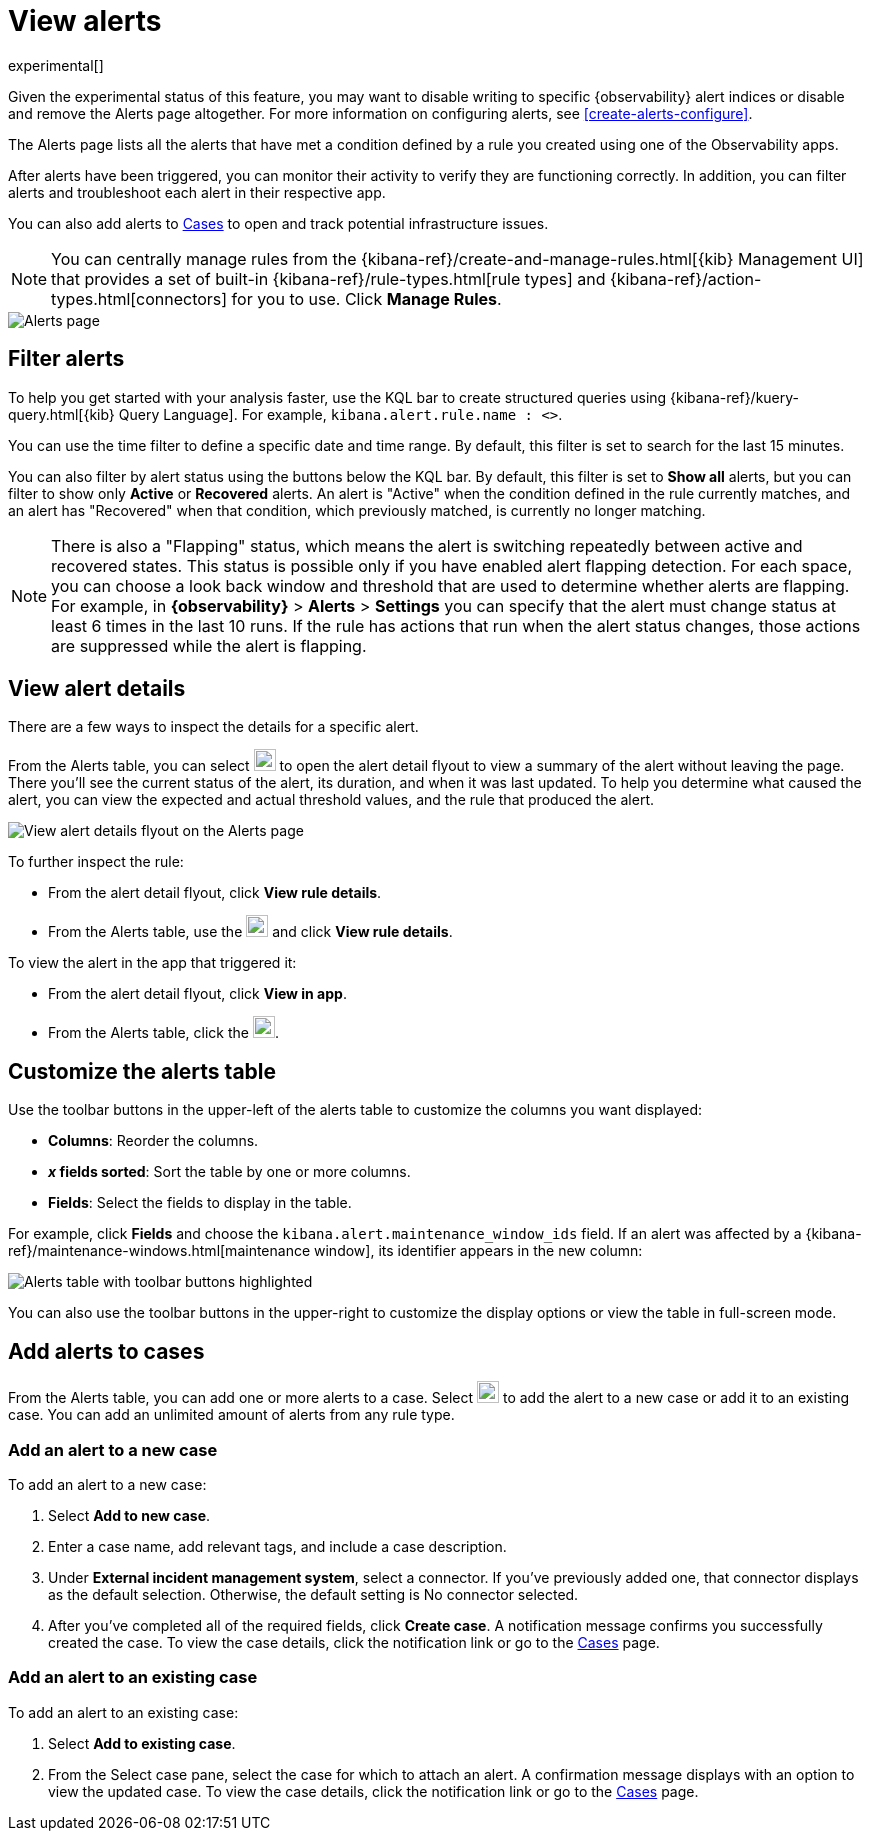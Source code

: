 [[view-observability-alerts]]
= View alerts

experimental[]

****
Given the experimental status of this feature, you may want to disable writing to specific {observability} alert indices
or disable and remove the Alerts page altogether.
For more information on configuring alerts, see <<create-alerts-configure>>.
****

The Alerts page lists all the alerts that have met a condition defined by a rule you created using
one of the Observability apps.

After alerts have been triggered, you can monitor their activity to verify they are functioning correctly.
In addition, you can filter alerts and troubleshoot each alert in their respective app.

You can also add alerts to <<create-cases,Cases>> to open and track potential infrastructure issues.

NOTE: You can centrally manage rules from the
{kibana-ref}/create-and-manage-rules.html[{kib} Management UI] that provides a
set of built-in {kibana-ref}/rule-types.html[rule types] and
{kibana-ref}/action-types.html[connectors] for you to use. Click *Manage Rules*.

[role="screenshot"]
image::images/alerts-page.png[Alerts page]

[discrete]
[[filter-observability-alerts]]
== Filter alerts

To help you get started with your analysis faster, use the KQL bar to create structured queries using
{kibana-ref}/kuery-query.html[{kib} Query Language]. For example, `kibana.alert.rule.name : <>`.

You can use the time filter to define a specific date and time range. By default, this filter is set to search
for the last 15 minutes.

You can also filter by alert status using the buttons below the KQL bar.
By default, this filter is set to *Show all* alerts, but you can filter to show only *Active* or *Recovered* alerts.
An alert is "Active" when the condition defined in the rule currently matches,
and an alert has "Recovered" when that condition, which previously matched, is currently no longer matching.

NOTE: There is also a "Flapping" status, which means the alert is switching repeatedly between active and recovered states.
This status is possible only if you have enabled alert flapping detection.
For each space, you can choose a look back window and threshold that are used to determine whether alerts are flapping. For example, in *{observability}* > *Alerts* > *Settings* you can specify that the alert must change status at least 6 times in the last 10 runs. If the rule has actions that run when the alert status changes, those actions are suppressed while the alert is flapping.

[discrete]
[[view--alert-details]]
== View alert details

There are a few ways to inspect the details for a specific alert.

From the Alerts table, you can select image:images/flyout-icon.png[Diagonal line with arrows icon used to open the "View details" flyout,height=22] to open the alert detail flyout to view a summary of the alert without leaving the page.
There you'll see the current status of the alert, its duration, and when it was last updated.
To help you determine what caused the alert, you can view the expected and actual threshold values, and the rule that produced the alert.

[role="screenshot"]
image::view-alert-details.png[View alert details flyout on the Alerts page]

To further inspect the rule:

* From the alert detail flyout, click *View rule details*.
* From the Alerts table, use the image:images/action-dropdown.png[Three dots used to expand the "More actions" menu,height=22] and click *View rule details*.

To view the alert in the app that triggered it:

* From the alert detail flyout, click *View in app*.
* From the Alerts table, click the image:images/app-link-icon.png[Eye icon used to "View in app",height=22].

[discrete]
[[customize-observability-alerts-table]]
== Customize the alerts table

Use the toolbar buttons in the upper-left of the alerts table to customize the columns you want displayed:

* **Columns**: Reorder the columns.
* **_x_ fields sorted**: Sort the table by one or more columns.
* **Fields**: Select the fields to display in the table.

For example, click **Fields** and choose the `kibana.alert.maintenance_window_ids` field.
If an alert was affected by a {kibana-ref}/maintenance-windows.html[maintenance window], its identifier appears in the new column:

[role="screenshot"]
image::images/alert-table-toolbar-buttons.png[Alerts table with toolbar buttons highlighted]

You can also use the toolbar buttons in the upper-right to customize the display options or view the table in full-screen mode.

[discrete]
[[cases-observability-alerts]]
== Add alerts to cases

From the Alerts table, you can add one or more alerts to a case. Select image:images/action-dropdown.png[Three dots used to expand the "More actions" menu,height=22]
to add the alert to a new case or add it to an existing case. You can add an unlimited amount of alerts from any rule type.

[discrete]
[[new-case-observability-alerts]]
=== Add an alert to a new case

To add an alert to a new case:

. Select **Add to new case**.
. Enter a case name, add relevant tags, and include a case description.
. Under *External incident management system*, select a connector. If you’ve previously added one, that connector
displays as the default selection. Otherwise, the default setting is No connector selected.
. After you’ve completed all of the required fields, click *Create case*. A notification message confirms you successfully
created the case. To view the case details, click the notification link or go to the <<create-cases,Cases>> page.

[discrete]
[[existing-case-observability-alerts]]
=== Add an alert to an existing case

To add an alert to an existing case:

. Select **Add to existing case**.
. From the Select case pane, select the case for which to attach an alert. A confirmation message displays
with an option to view the updated case. To view the case details, click the notification link or go to the <<create-cases,Cases>> page.